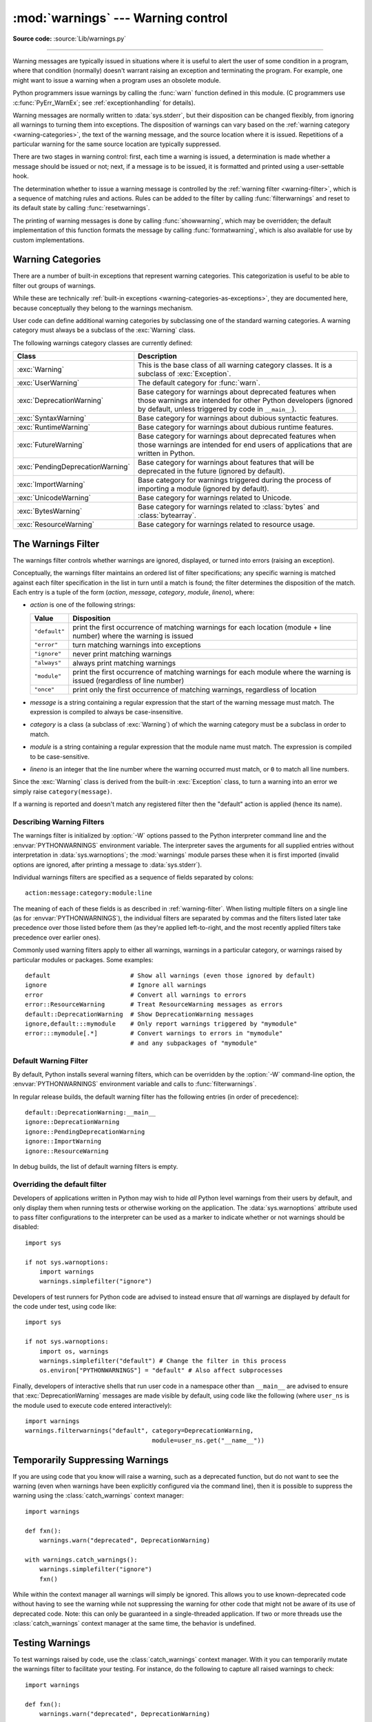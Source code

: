 :mod:`warnings` --- Warning control
===================================

.. module:: warnings
   :synopsis: Issue warning messages and control their disposition.

**Source code:** :source:`Lib/warnings.py`

.. index:: single: warnings

--------------

Warning messages are typically issued in situations where it is useful to alert
the user of some condition in a program, where that condition (normally) doesn't
warrant raising an exception and terminating the program.  For example, one
might want to issue a warning when a program uses an obsolete module.

Python programmers issue warnings by calling the :func:`warn` function defined
in this module.  (C programmers use :c:func:`PyErr_WarnEx`; see
:ref:`exceptionhandling` for details).

Warning messages are normally written to :data:`sys.stderr`, but their disposition
can be changed flexibly, from ignoring all warnings to turning them into
exceptions.  The disposition of warnings can vary based on the :ref:`warning category
<warning-categories>`, the text of the warning message, and the source location where it
is issued.  Repetitions of a particular warning for the same source location are
typically suppressed.

There are two stages in warning control: first, each time a warning is issued, a
determination is made whether a message should be issued or not; next, if a
message is to be issued, it is formatted and printed using a user-settable hook.

The determination whether to issue a warning message is controlled by the
:ref:`warning filter <warning-filter>`, which is a sequence of matching rules and actions. Rules can be
added to the filter by calling :func:`filterwarnings` and reset to its default
state by calling :func:`resetwarnings`.

The printing of warning messages is done by calling :func:`showwarning`, which
may be overridden; the default implementation of this function formats the
message by calling :func:`formatwarning`, which is also available for use by
custom implementations.

.. seealso::
   :func:`logging.captureWarnings` allows you to handle all warnings with
   the standard logging infrastructure.


.. _warning-categories:

Warning Categories
------------------

There are a number of built-in exceptions that represent warning categories.
This categorization is useful to be able to filter out groups of warnings.

While these are technically
:ref:`built-in exceptions <warning-categories-as-exceptions>`, they are
documented here, because conceptually they belong to the warnings mechanism.

User code can define additional warning categories by subclassing one of the
standard warning categories.  A warning category must always be a subclass of
the :exc:`Warning` class.

The following warnings category classes are currently defined:

.. tabularcolumns:: |l|p{0.6\linewidth}|

+----------------------------------+-----------------------------------------------+
| Class                            | Description                                   |
+==================================+===============================================+
| :exc:`Warning`                   | This is the base class of all warning         |
|                                  | category classes.  It is a subclass of        |
|                                  | :exc:`Exception`.                             |
+----------------------------------+-----------------------------------------------+
| :exc:`UserWarning`               | The default category for :func:`warn`.        |
+----------------------------------+-----------------------------------------------+
| :exc:`DeprecationWarning`        | Base category for warnings about deprecated   |
|                                  | features when those warnings are intended for |
|                                  | other Python developers (ignored by default,  |
|                                  | unless triggered by code in ``__main__``).    |
+----------------------------------+-----------------------------------------------+
| :exc:`SyntaxWarning`             | Base category for warnings about dubious      |
|                                  | syntactic features.                           |
+----------------------------------+-----------------------------------------------+
| :exc:`RuntimeWarning`            | Base category for warnings about dubious      |
|                                  | runtime features.                             |
+----------------------------------+-----------------------------------------------+
| :exc:`FutureWarning`             | Base category for warnings about deprecated   |
|                                  | features when those warnings are intended for |
|                                  | end users of applications that are written in |
|                                  | Python.                                       |
+----------------------------------+-----------------------------------------------+
| :exc:`PendingDeprecationWarning` | Base category for warnings about features     |
|                                  | that will be deprecated in the future         |
|                                  | (ignored by default).                         |
+----------------------------------+-----------------------------------------------+
| :exc:`ImportWarning`             | Base category for warnings triggered during   |
|                                  | the process of importing a module (ignored by |
|                                  | default).                                     |
+----------------------------------+-----------------------------------------------+
| :exc:`UnicodeWarning`            | Base category for warnings related to         |
|                                  | Unicode.                                      |
+----------------------------------+-----------------------------------------------+
| :exc:`BytesWarning`              | Base category for warnings related to         |
|                                  | :class:`bytes` and :class:`bytearray`.        |
+----------------------------------+-----------------------------------------------+
| :exc:`ResourceWarning`           | Base category for warnings related to         |
|                                  | resource usage.                               |
+----------------------------------+-----------------------------------------------+

.. versionchanged:: 3.7
   Previously :exc:`DeprecationWarning` and :exc:`FutureWarning` were
   distinguished based on whether a feature was being removed entirely or
   changing its behaviour. They are now distinguished based on their
   intended audience and the way they're handled by the default warnings
   filters.


.. _warning-filter:

The Warnings Filter
-------------------

The warnings filter controls whether warnings are ignored, displayed, or turned
into errors (raising an exception).

Conceptually, the warnings filter maintains an ordered list of filter
specifications; any specific warning is matched against each filter
specification in the list in turn until a match is found; the filter determines
the disposition of the match.  Each entry is a tuple of the form (*action*,
*message*, *category*, *module*, *lineno*), where:

* *action* is one of the following strings:

  +---------------+----------------------------------------------+
  | Value         | Disposition                                  |
  +===============+==============================================+
  | ``"default"`` | print the first occurrence of matching       |
  |               | warnings for each location (module +         |
  |               | line number) where the warning is issued     |
  +---------------+----------------------------------------------+
  | ``"error"``   | turn matching warnings into exceptions       |
  +---------------+----------------------------------------------+
  | ``"ignore"``  | never print matching warnings                |
  +---------------+----------------------------------------------+
  | ``"always"``  | always print matching warnings               |
  +---------------+----------------------------------------------+
  | ``"module"``  | print the first occurrence of matching       |
  |               | warnings for each module where the warning   |
  |               | is issued (regardless of line number)        |
  +---------------+----------------------------------------------+
  | ``"once"``    | print only the first occurrence of matching  |
  |               | warnings, regardless of location             |
  +---------------+----------------------------------------------+

* *message* is a string containing a regular expression that the start of
  the warning message must match.  The expression is compiled to always be
  case-insensitive.

* *category* is a class (a subclass of :exc:`Warning`) of which the warning
  category must be a subclass in order to match.

* *module* is a string containing a regular expression that the module name must
  match.  The expression is compiled to be case-sensitive.

* *lineno* is an integer that the line number where the warning occurred must
  match, or ``0`` to match all line numbers.

Since the :exc:`Warning` class is derived from the built-in :exc:`Exception`
class, to turn a warning into an error we simply raise ``category(message)``.

If a warning is reported and doesn't match any registered filter then the
"default" action is applied (hence its name).


.. _describing-warning-filters:

Describing Warning Filters
~~~~~~~~~~~~~~~~~~~~~~~~~~

The warnings filter is initialized by :option:`-W` options passed to the Python
interpreter command line and the :envvar:`PYTHONWARNINGS` environment variable.
The interpreter saves the arguments for all supplied entries without
interpretation in :data:`sys.warnoptions`; the :mod:`warnings` module parses these
when it is first imported (invalid options are ignored, after printing a
message to :data:`sys.stderr`).

Individual warnings filters are specified as a sequence of fields separated by
colons::

   action:message:category:module:line

The meaning of each of these fields is as described in :ref:`warning-filter`.
When listing multiple filters on a single line (as for
:envvar:`PYTHONWARNINGS`), the individual filters are separated by commas and
the filters listed later take precedence over those listed before them (as
they're applied left-to-right, and the most recently applied filters take
precedence over earlier ones).

Commonly used warning filters apply to either all warnings, warnings in a
particular category, or warnings raised by particular modules or packages.
Some examples::

   default                      # Show all warnings (even those ignored by default)
   ignore                       # Ignore all warnings
   error                        # Convert all warnings to errors
   error::ResourceWarning       # Treat ResourceWarning messages as errors
   default::DeprecationWarning  # Show DeprecationWarning messages
   ignore,default:::mymodule    # Only report warnings triggered by "mymodule"
   error:::mymodule[.*]         # Convert warnings to errors in "mymodule"
                                # and any subpackages of "mymodule"


.. _default-warning-filter:

Default Warning Filter
~~~~~~~~~~~~~~~~~~~~~~

By default, Python installs several warning filters, which can be overridden by
the :option:`-W` command-line option, the :envvar:`PYTHONWARNINGS` environment
variable and calls to :func:`filterwarnings`.

In regular release builds, the default warning filter has the following entries
(in order of precedence)::

    default::DeprecationWarning:__main__
    ignore::DeprecationWarning
    ignore::PendingDeprecationWarning
    ignore::ImportWarning
    ignore::ResourceWarning

In debug builds, the list of default warning filters is empty.

.. versionchanged:: 3.2
   :exc:`DeprecationWarning` is now ignored by default in addition to
   :exc:`PendingDeprecationWarning`.

.. versionchanged:: 3.7
  :exc:`DeprecationWarning` is once again shown by default when triggered
  directly by code in ``__main__``.

.. versionchanged:: 3.7
  :exc:`BytesWarning` no longer appears in the default filter list and is
  instead configured via :data:`sys.warnoptions` when :option:`-b` is specified
  twice.


.. _warning-disable:

Overriding the default filter
~~~~~~~~~~~~~~~~~~~~~~~~~~~~~

Developers of applications written in Python may wish to hide *all* Python level
warnings from their users by default, and only display them when running tests
or otherwise working on the application. The :data:`sys.warnoptions` attribute
used to pass filter configurations to the interpreter can be used as a marker to
indicate whether or not warnings should be disabled::

    import sys

    if not sys.warnoptions:
        import warnings
        warnings.simplefilter("ignore")

Developers of test runners for Python code are advised to instead ensure that
*all* warnings are displayed by default for the code under test, using code
like::

    import sys

    if not sys.warnoptions:
        import os, warnings
        warnings.simplefilter("default") # Change the filter in this process
        os.environ["PYTHONWARNINGS"] = "default" # Also affect subprocesses

Finally, developers of interactive shells that run user code in a namespace
other than ``__main__`` are advised to ensure that :exc:`DeprecationWarning`
messages are made visible by default, using code like the following (where
``user_ns`` is the module used to execute code entered interactively)::

    import warnings
    warnings.filterwarnings("default", category=DeprecationWarning,
                                       module=user_ns.get("__name__"))


.. _warning-suppress:

Temporarily Suppressing Warnings
--------------------------------

If you are using code that you know will raise a warning, such as a deprecated
function, but do not want to see the warning (even when warnings have been
explicitly configured via the command line), then it is possible to suppress
the warning using the :class:`catch_warnings` context manager::

    import warnings

    def fxn():
        warnings.warn("deprecated", DeprecationWarning)

    with warnings.catch_warnings():
        warnings.simplefilter("ignore")
        fxn()

While within the context manager all warnings will simply be ignored. This
allows you to use known-deprecated code without having to see the warning while
not suppressing the warning for other code that might not be aware of its use
of deprecated code.  Note: this can only be guaranteed in a single-threaded
application. If two or more threads use the :class:`catch_warnings` context
manager at the same time, the behavior is undefined.



.. _warning-testing:

Testing Warnings
----------------

To test warnings raised by code, use the :class:`catch_warnings` context
manager. With it you can temporarily mutate the warnings filter to facilitate
your testing. For instance, do the following to capture all raised warnings to
check::

    import warnings

    def fxn():
        warnings.warn("deprecated", DeprecationWarning)

    with warnings.catch_warnings(record=True) as w:
        # Cause all warnings to always be triggered.
        warnings.simplefilter("always")
        # Trigger a warning.
        fxn()
        # Verify some things
        assert len(w) == 1
        assert issubclass(w[-1].category, DeprecationWarning)
        assert "deprecated" in str(w[-1].message)

One can also cause all warnings to be exceptions by using ``error`` instead of
``always``. One thing to be aware of is that if a warning has already been
raised because of a ``once``/``default`` rule, then no matter what filters are
set the warning will not be seen again unless the warnings registry related to
the warning has been cleared.

Once the context manager exits, the warnings filter is restored to its state
when the context was entered. This prevents tests from changing the warnings
filter in unexpected ways between tests and leading to indeterminate test
results. The :func:`showwarning` function in the module is also restored to
its original value.  Note: this can only be guaranteed in a single-threaded
application. If two or more threads use the :class:`catch_warnings` context
manager at the same time, the behavior is undefined.

When testing multiple operations that raise the same kind of warning, it
is important to test them in a manner that confirms each operation is raising
a new warning (e.g. set warnings to be raised as exceptions and check the
operations raise exceptions, check that the length of the warning list
continues to increase after each operation, or else delete the previous
entries from the warnings list before each new operation).


.. _warning-ignored:

Updating Code For New Versions of Dependencies
----------------------------------------------

Warning categories that are primarily of interest to Python developers (rather
than end users of applications written in Python) are ignored by default.

Notably, this "ignored by default" list includes :exc:`DeprecationWarning`
(for every module except ``__main__``), which means developers should make sure
to test their code with typically ignored warnings made visible in order to
receive timely notifications of future breaking API changes (whether in the
standard library or third party packages).

In the ideal case, the code will have a suitable test suite, and the test runner
will take care of implicitly enabling all warnings when running tests
(the test runner provided by the :mod:`unittest` module does this).

In less ideal cases, applications can be checked for use of deprecated
interfaces by passing :option:`-Wd <-W>` to the Python interpreter (this is
shorthand for :option:`!-W default`) or setting ``PYTHONWARNINGS=default`` in
the environment. This enables default handling for all warnings, including those
that are ignored by default. To change what action is taken for encountered
warnings you can change what argument is passed to :option:`-W` (e.g.
:option:`!-W error`). See the :option:`-W` flag for more details on what is
possible.


.. _warning-functions:

Available Functions
-------------------


.. function:: warn(message, category=None, stacklevel=1, source=None)

   Issue a warning, or maybe ignore it or raise an exception.  The *category*
   argument, if given, must be a :ref:`warning category class <warning-categories>`; it
   defaults to :exc:`UserWarning`.  Alternatively, *message* can be a :exc:`Warning` instance,
   in which case *category* will be ignored and ``message.__class__`` will be used.
   In this case, the message text will be ``str(message)``. This function raises an
   exception if the particular warning issued is changed into an error by the
   :ref:`warnings filter <warning-filter>`.  The *stacklevel* argument can be used by wrapper
   functions written in Python, like this::

      def deprecation(message):
          warnings.warn(message, DeprecationWarning, stacklevel=2)

   This makes the warning refer to :func:`deprecation`'s caller, rather than to the
   source of :func:`deprecation` itself (since the latter would defeat the purpose
   of the warning message).

   *source*, if supplied, is the destroyed object which emitted a
   :exc:`ResourceWarning`.

   .. versionchanged:: 3.6
      Added *source* parameter.


.. function:: warn_explicit(message, category, filename, lineno, module=None, registry=None, module_globals=None, source=None)

   This is a low-level interface to the functionality of :func:`warn`, passing in
   explicitly the message, category, filename and line number, and optionally the
   module name and the registry (which should be the ``__warningregistry__``
   dictionary of the module).  The module name defaults to the filename with
   ``.py`` stripped; if no registry is passed, the warning is never suppressed.
   *message* must be a string and *category* a subclass of :exc:`Warning` or
   *message* may be a :exc:`Warning` instance, in which case *category* will be
   ignored.

   *module_globals*, if supplied, should be the global namespace in use by the code
   for which the warning is issued.  (This argument is used to support displaying
   source for modules found in zipfiles or other non-filesystem import
   sources).

   *source*, if supplied, is the destroyed object which emitted a
   :exc:`ResourceWarning`.

   .. versionchanged:: 3.6
      Add the *source* parameter.


.. function:: showwarning(message, category, filename, lineno, file=None, line=None)

   Write a warning to a file.  The default implementation calls
   ``formatwarning(message, category, filename, lineno, line)`` and writes the
   resulting string to *file*, which defaults to :data:`sys.stderr`.  You may replace
   this function with any callable by assigning to ``warnings.showwarning``.
   *line* is a line of source code to be included in the warning
   message; if *line* is not supplied, :func:`showwarning` will
   try to read the line specified by *filename* and *lineno*.


.. function:: formatwarning(message, category, filename, lineno, line=None)

   Format a warning the standard way.  This returns a string which may contain
   embedded newlines and ends in a newline.  *line* is a line of source code to
   be included in the warning message; if *line* is not supplied,
   :func:`formatwarning` will try to read the line specified by *filename* and
   *lineno*.


.. function:: filterwarnings(action, message='', category=Warning, module='', lineno=0, append=False)

   Insert an entry into the list of :ref:`warnings filter specifications
   <warning-filter>`.  The entry is inserted at the front by default; if
   *append* is true, it is inserted at the end.  This checks the types of the
   arguments, compiles the *message* and *module* regular expressions, and
   inserts them as a tuple in the list of warnings filters.  Entries closer to
   the front of the list override entries later in the list, if both match a
   particular warning.  Omitted arguments default to a value that matches
   everything.


.. function:: simplefilter(action, category=Warning, lineno=0, append=False)

   Insert a simple entry into the list of :ref:`warnings filter specifications
   <warning-filter>`.  The meaning of the function parameters is as for
   :func:`filterwarnings`, but regular expressions are not needed as the filter
   inserted always matches any message in any module as long as the category and
   line number match.


.. function:: resetwarnings()

   Reset the warnings filter.  This discards the effect of all previous calls to
   :func:`filterwarnings`, including that of the :option:`-W` command line options
   and calls to :func:`simplefilter`.


Available Context Managers
--------------------------

.. class:: catch_warnings(*, record=False, module=None)

    A context manager that copies and, upon exit, restores the warnings filter
    and the :func:`showwarning` function.
    If the *record* argument is :const:`False` (the default) the context manager
    returns :class:`None` on entry. If *record* is :const:`True`, a list is
    returned that is progressively populated with objects as seen by a custom
    :func:`showwarning` function (which also suppresses output to ``sys.stdout``).
    Each object in the list has attributes with the same names as the arguments to
    :func:`showwarning`.

    The *module* argument takes a module that will be used instead of the
    module returned when you import :mod:`warnings` whose filter will be
    protected. This argument exists primarily for testing the :mod:`warnings`
    module itself.

    .. note::

        The :class:`catch_warnings` manager works by replacing and
        then later restoring the module's
        :func:`showwarning` function and internal list of filter
        specifications.  This means the context manager is modifying
        global state and therefore is not thread-safe.
